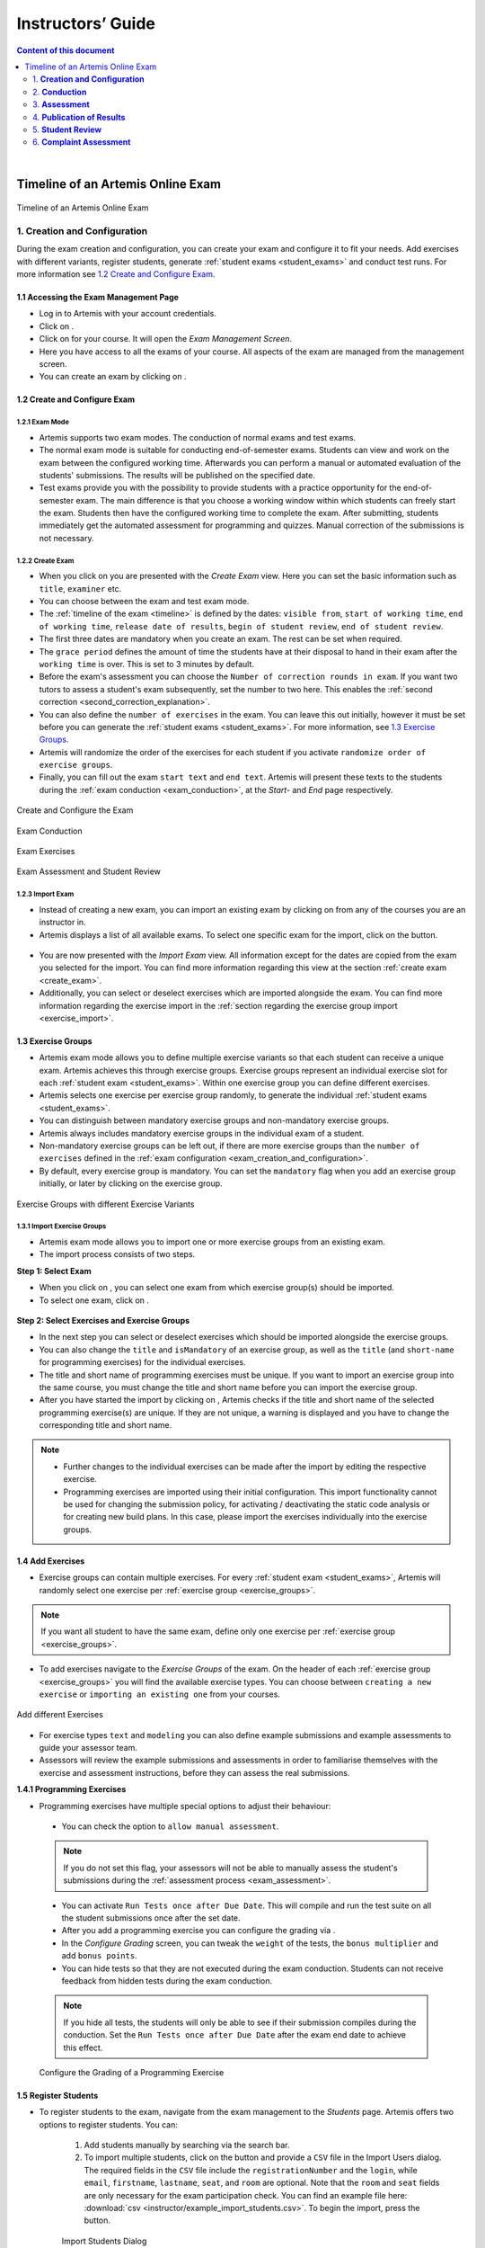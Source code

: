 ******************
Instructors’ Guide
******************

.. contents:: Content of this document
    :local:
    :depth: 2

|

Timeline of an Artemis Online Exam
==================================
.. _timeline:

.. figure:: instructor/timeline.png
   :alt: Timeline of an Artemis Exam
   :align: center

   Timeline of an Artemis Online Exam

    .. _exam_creation_and_configuration:

1. **Creation and Configuration**
---------------------------------
During the exam creation and configuration, you can create your exam and configure it to fit your needs. Add exercises with different variants, register students, generate :ref:`student exams <student_exams>` and conduct test runs. For more information see `1.2 Create and Configure Exam`_.


1.1 Accessing the Exam Management Page
^^^^^^^^^^^^^^^^^^^^^^^^^^^^^^^^^^^^^^
- Log in to Artemis with your account credentials.
- Click on |course_management|.

- Click on |exams| for your course. It will open the *Exam Management Screen*.

- Here you have access to all the exams of your course. All aspects of the exam are managed from the management screen.

- You can create an exam by clicking on |create_new_exam|.

.. _configure_exam:

1.2 Create and Configure Exam
^^^^^^^^^^^^^^^^^^^^^^^^^^^^^


1.2.1 Exam Mode
"""""""""""""""

- Artemis supports two exam modes. The conduction of normal exams and test exams.
- The normal exam mode is suitable for conducting end-of-semester exams. Students can view and work on the exam between the configured working time. Afterwards you can perform a manual or automated evaluation of the students' submissions. The results will be published on the specified date.
- Test exams provide you with the possibility to provide students with a practice opportunity for the end-of-semester exam. The main difference is that you choose a working window within which students can freely start the exam. Students then have the configured working time to complete the exam. After submitting, students immediately get the automated assessment for programming and quizzes. Manual correction of the submissions is not necessary.

.. _create_exam:

1.2.2 Create Exam
"""""""""""""""""

- When you click on |create_new_exam| you are presented with the *Create Exam* view. Here you can set the basic information such as ``title``, ``examiner`` etc.
- You can choose between the exam and test exam mode.
- The :ref:`timeline of the exam <timeline>` is defined by the dates: ``visible from``, ``start of working time``, ``end of working time``, ``release date of results``, ``begin of student review``, ``end of student review``.
- The first three dates are mandatory when you create an exam. The rest can be set when required.
- The ``grace period`` defines the amount of time the students have at their disposal to hand in their exam after the ``working time`` is over. This is set to 3 minutes by default.
- _`Before the exam's assessment` you can choose the ``Number of correction rounds in exam``. If you want two tutors to assess a student's exam subsequently, set the number to two here. This enables the :ref:`second correction <second_correction_explanation>`.
- You can also define the ``number of exercises`` in the exam. You can leave this out initially, however it must be set before you can generate the :ref:`student exams <student_exams>`. For more information, see `1.3 Exercise Groups`_.
- Artemis will randomize the order of the exercises for each student if you activate ``randomize order of exercise groups``.
- Finally, you can fill out the exam ``start text`` and ``end text``. Artemis will present these texts to the students during the :ref:`exam conduction <exam_conduction>`, at the *Start-* and *End* page respectively.

.. figure:: instructor/exam_configuration.png
   :alt: Create and Configure
   :align: center

   Create and Configure the Exam

.. figure:: instructor/exam_conduction.png
   :alt: Exam Conduction
   :align: center

   Exam Conduction

.. figure:: instructor/exam_conduction.png
   :alt: Exam Exercises
   :align: center

   Exam Exercises

.. figure:: instructor/exam_assessment.png
   :alt: Exam Assessment and Student Review
   :align: center

   Exam Assessment and Student Review



1.2.3 Import Exam
"""""""""""""""""

-  Instead of creating a new exam, you can import an existing exam by clicking on |import_exam| from any of the courses you are an instructor in.
- Artemis displays a list of all available exams. To select one specific exam for the import, click on the |import_individual_exam| button.

.. figure:: instructor/exam_import_selection.png
   :alt: List with all exams available for import
   :align: center

- You are now presented with the *Import Exam* view. All information except for the dates are copied from the exam you selected for the import. You can find more information regarding this view at the section :ref:`create exam <create_exam>`.
- Additionally, you can select or deselect exercises which are imported alongside the exam. You can find more information regarding the exercise import in the :ref:`section regarding the exercise group import <exercise_import>`.


.. _exercise_groups:

1.3 Exercise Groups
^^^^^^^^^^^^^^^^^^^
- Artemis exam mode allows you to define multiple exercise variants so that each student can receive a unique exam. Artemis achieves this through exercise groups. Exercise groups represent an individual exercise slot for each :ref:`student exam <student_exams>`. Within one exercise group you can define different exercises.
- Artemis selects one exercise per exercise group randomly, to generate the individual :ref:`student exams <student_exams>`.
- You can distinguish between mandatory exercise groups and non-mandatory exercise groups.
- Artemis always includes mandatory exercise groups in the individual exam of a student.
- Non-mandatory exercise groups can be left out, if there are more exercise groups than the ``number of exercises`` defined in the :ref:`exam configuration <exam_creation_and_configuration>`.
- By default, every exercise group is mandatory. You can set the ``mandatory`` flag when you add an exercise group initially, or later by clicking |edit| on the exercise group.

.. figure:: instructor/exercise_variants.png
   :alt: Exercise Groups with different Exercise Variants
   :align: center

   Exercise Groups with different Exercise Variants

1.3.1 Import Exercise Groups
""""""""""""""""""""""""""""

- Artemis exam mode allows you to import one or more exercise groups from an existing exam.
- The import process consists of two steps.

**Step 1: Select Exam**

- When you click on |import_exercise_group|, you can select one exam from which exercise group(s) should be imported.
- To select one exam, click on |select_exercise_group|.

.. figure:: instructor/exercise_group_import_exam.png
   :alt: First step in the process to import exercise group(s). You can select one exam, from which exercise group(s) should be imported
   :align: center

.. _exercise_import:

**Step 2: Select Exercises and Exercise Groups**

- In the next step you can select or deselect exercises which should be imported alongside the exercise groups.
- You can also change the ``title`` and ``isMandatory`` of an exercise group, as well as the ``title`` (and ``short-name`` for programming exercises) for the individual exercises.
- The title and short name of programming exercises must be unique. If you want to import an exercise group into the same course, you must change the title and short name before you can import the exercise group.
- After you have started the import by clicking on |import_exam|, Artemis checks if the title and short name of the selected programming exercise(s) are unique. If they are not unique, a warning is displayed and you have to change the corresponding title and short name.

.. note::
    - Further changes to the individual exercises can be made after the import by editing the respective exercise.
    - Programming exercises are imported using their initial configuration. This import functionality cannot be used for changing the submission policy, for activating / deactivating the static code analysis or for creating new build plans. In this case, please import the exercises individually into the exercise groups.

.. figure:: instructor/exercise_group_import_exercises.png
   :alt: Second step in the process to import exercise group(s). You can select or deselect individual exercises, which should be imported alongside the exercise group(s).
   :align: center


1.4 Add Exercises
^^^^^^^^^^^^^^^^^
- Exercise groups can contain multiple exercises. For every :ref:`student exam <student_exams>`, Artemis will randomly select one exercise per :ref:`exercise group <exercise_groups>`.

.. note::
    If you want all student to have the same exam, define only one exercise per :ref:`exercise group <exercise_groups>`.

- To add exercises navigate to the *Exercise Groups* of the exam. On the header of each :ref:`exercise group <exercise_groups>` you will find the available exercise types. You can choose between ``creating a new exercise`` or ``importing an existing one`` from your courses.

.. figure:: instructor/add_exercises.png
   :alt: Add different Exercises
   :align: center

   Add different Exercises

- For exercise types ``text`` and ``modeling`` you can also define example submissions and example assessments to guide your assessor team.
- Assessors will review the example submissions and assessments in order to familiarise themselves with the exercise and assessment instructions, before they can assess the real submissions.



**1.4.1 Programming Exercises**

- Programming exercises have multiple special options to adjust their behaviour:

.. _manual_assessment:

    - You can check the option to ``allow manual assessment``.

    .. note::
        If you do not set this flag, your assessors will not be able to manually assess the student's submissions during the :ref:`assessment process <exam_assessment>`.

    - You can activate ``Run Tests once after Due Date``. This will compile and run the test suite on all the student submissions once after the set date.
    - After you add a programming exercise you can configure the grading via |configure_grading_button|.


    - In the *Configure Grading* screen, you can tweak the ``weight`` of the tests, the ``bonus multiplier`` and add ``bonus points``.
    - You can hide tests so that they are not executed during the exam conduction. Students can not receive feedback from hidden tests during the exam conduction.

    .. note::
        If you hide all tests, the students will only be able to see if their submission compiles during the conduction. Set the ``Run Tests once after Due Date`` after the
        exam end date to achieve this effect.

    .. figure:: instructor/configure_grading.png
        :alt: Configure Grading
        :align: center

        Configure the Grading of a Programming Exercise

.. _register_students:

1.5 Register Students
^^^^^^^^^^^^^^^^^^^^^
- To register students to the exam, navigate from the exam management to the *Students* page. Artemis offers two options to register students. You can:

    1. Add students manually by searching via the search bar.
    2. To import multiple students, click on the |import_students| button and provide a ``CSV`` file in the Import Users dialog. The required fields in the ``CSV`` file include the ``registrationNumber`` and the ``login``, while ``email``, ``firstname``, ``lastname``, ``seat``, and ``room`` are optional. Note that the ``room`` and ``seat`` fields are only necessary for the exam participation check. You can find an example file here: :download:`csv <instructor/example_import_students.csv>`. To begin the import, press the |import_students_button| button.

    .. _figure_import_student:
    .. figure:: instructor/import_students_dialog.png
        :alt: Import Students Dialog
        :align: center
        :width: 60%

        Import Students Dialog

    3. Register every student in the course by pressing the |register_course_students| button.

.. note::
    Just registering the students to the exam will not allow them to participate in the exam. First, individual :ref:`student exams <student_exams>` must be generated.

.. note::
    Artemis also supports validating participants signatures for on-site exams.
    For more information, please see :ref:`Exam Participation Checker <exam_participation_checker>`.

- You can also remove students from the exam. When you do so, you have the option to also delete their participations and submissions linked to the user’s :ref:`student exam <student_exams>`.

.. figure:: instructor/add_students.png
   :alt: Register Students
   :align: center

   Register Students Page

.. _student_exams:

1.6 Manage Student Exams
^^^^^^^^^^^^^^^^^^^^^^^^
- Student exams represent the exam of a student. It consists of an individual set of exercises based on the configured :ref:`exercise groups <exercise_groups>`.
- Student exams are managed via the *Student Exams* page.
- Here you can have an overview of all student exams. When you press ``View`` on a student exam, you can view the ``details of the student``, the allocated ``working time``, their ``participation status``, their ``summary``, as well as their ``scores``. Additionally, you will also be able to view which assessor is responsible for each exercise.

.. note::
    You can change the individual working time of students from here. The screenshot *Individual Working Time* below shows where you can do that.

- To generate student exams you must click on |generate_individual_exams|. This will trigger Artemis to create a student exam for every registered user.
- Artemis determines the number of exercises from the :ref:`exam configuration <exam_creation_and_configuration>` and randomly selects one exercise per :ref:`exercise group <exercise_groups>`.

.. note::
    |generate_individual_exams| button will be locked once the exam becomes visible to the students. You cannot perform changes to student exams once the :ref:`exam conduction <exam_conduction>` has started.

- If you have added more students recently, you can choose to |generate_missing_exams|.
- |prepare_exercise_start| creates a participation for each exercise for every registered user, based on their assigned exercises. It also creates the individual repositories and build plans for programming exercises. This action can take a while if there are many registered students due to the communication between the version control (VC) and continuous integration (CI) server.

.. warning::
    You must trigger |prepare_exercise_start| before the :ref:`exam conduction <exam_conduction>` begins.

- On the *Student Exams* page, you can also maintain the repositories of student exams. This functionality only affects programming exercises. You can choose to |lock_repo| and |unlock_repo| all student repositories.

.. note::
    Artemis locks and unlocks the student repositories automatically based on the individual exam start and end date. These buttons are typically not necessary unless something went wrong.

.. figure:: instructor/student_exams.png
   :alt: Student Exam Page
   :align: center

   Student Exam Page

.. figure:: instructor/individual_working_time.png
   :alt: Individual Working Time
   :align: center

   Individual Working Time


1.7 Conducting Test Runs
^^^^^^^^^^^^^^^^^^^^^^^^

.. figure:: instructor/test_run_management.png
   :alt: Delete Test Run
   :align: center

   Test Run Management

- Test runs are designed to offer the instructors confidence that the :ref:`exam conduction <exam_conduction>` will run smoothly. They allow you to experience the exam from the student’s perspective. A test run is distinct from a :ref:`student exam <student_exams>` and is not taken into consideration during the calculation of the exam scores.
- You can manage your test runs from the *Test Run* page.
- To create a new test run you can press |create_test_run_button|. This will open a popup where you can select an exercise for each :ref:`exercise group <exercise_groups>`. You can also set the ``working time``. A test run will have as many exercises as there are :ref:`exercise groups <exercise_groups>`. It does consider the ``number of exercises`` set in the :ref:`exam configuration <exam_creation_and_configuration>`.

.. note::
    Exercise groups with no exercises are ignored.

.. figure:: instructor/create_test_run.png
   :alt: Create Test Run
   :align: center
   :scale: 50%

   Create test run popup with one exercise variant selected for each exercise group.

- When you start the test run, you conduct the exam similar to how a student would. You can create submissions for the different exercises and end the test run.
- An instructor can also assess his test run submissions. To do this, you must have completed at least one test run. To navigate to the assessment screen of the test runs click |assess_test_runs|.

.. figure:: instructor/test_run_conduction.png
   :alt: Conduct Test Run
   :align: center

   Test run conduction marked with the banner on the top left.

.. note::
    Only the creator of the test run is able to assess his submissions.

- You can view the results of the assessment of the test run by clicking on |summary|. This page simulates the *Student Exam Summary* where the students can view their submissions and the results once they are published.
- Here instructors can also use the ``complaint`` feature and respond to it to conclude the full  :ref:`exam timeline <timeline>`.

.. note::
        You should delete test runs before the actual exam conduction takes place.

1.8 Exam Checklist
^^^^^^^^^^^^^^^^^^
- After you create an exam, the exam checklist appears at the top of the exam's detail page.
- The exam checklist helps you oversee and ensure every step of the exam is executed correctly.
- You can track the progress of the steps mentioned in this document and spot missed steps easily.
- Each row of the checklist includes the name of the task, description and short summary where it is applicable and the page column which navigates the instructors to the relevant action.
- Going through each task from the start until the current task and making sure the description column contains no warnings or errors can help instructors conduct the exam smoothly.

.. figure:: instructor/exam_checklist.png
   :alt: Exam Checklist
   :align: center

   In Progress Exam Checklist

- The exam list page displays a more concise overview of the exam steps in the ``Exam Status`` column.
- You can glance over the preparation, conduction and correction status of the exams in the list.

.. figure:: instructor/exam_checklist_overview.png
   :alt: Exam Status Overview
   :align: center

   Exam Status Overview

.. _exam_conduction:

2. **Conduction**
-----------------
The exam conduction starts when the exam becomes visible to the students and ends when the latest working time is over. When the exam conduction begins, you cannot make any changes anymore to the :ref:`exam configuration <exam_creation_and_configuration>` or individual :ref:`student exams <student_exams>`. When the conduction starts, the students can access and start their exam. They can submit their solutions to the exercises within the given individual working time. When a student submits the exam, they cannot make any changes anymore to his exercise submissions. For more information, see :ref:`participating in the online exam <participation_guide>`.

    .. _exam_assessment:

3. **Assessment**
-----------------
The assessment begins as soon as the latest :ref:`student exam <student_exams>` working time is over.
During this period, your team can assess the submissions of the students and provide results.
Artemis executes the test suites for programming exercises automatically and grades these.
You can enhance the automatic grading with a :ref:`manual review <manual_assessment>`.
You can also trigger the :ref:`automatic grading of the quiz exercises <evaluate_quiz_exercises>` via the *Manage Student Exams Screen*.
If you want you can also enable the :ref:`second correction <Before the exam's assessment>` feature for the exam.

3.1 Assess Student Exams
^^^^^^^^^^^^^^^^^^^^^^^^
- Once the :ref:`exam conduction <exam_conduction>` is over and the latest individual working time has passed, your team can begin the :ref:`assessment <exam_assessment>` process.
- This is done through the *Assessment Dashboard*.

.. note::
    If the :ref:`exam conduction <exam_conduction>` is not over, you will not be able to access this page.

- The :ref:`assessment <exam_assessment>` process is anonymized. Artemis omits personal student data from the assessors.
- The *Assessment Dashboard* provides an overview over the current assessment progress per exercise. For each exercise, you can view how many submissions have already been assessed and how many are still left. The status of the student complaints is also displayed here.

.. _evaluate_quiz_exercises:

- Additionally, once the :ref:`exam conduction <exam_conduction>` ends, you can click on |evaluate_quizzes|. This action will evaluate all student exam submissions for all quiz exercises and assign an automatic result.

.. note::
    If you do not press this button, the students quiz exercises will not be graded.

- After the :ref:`exam conduction <exam_conduction>` ends, you can click on |assess_unsubmitted_student_exams|. This action will automatically evaluate all submissions with 0 points for unsubmitted student exams. Additionally, empty submissions will be automatically graded with 0 points.

.. note::
    If you do not press this button, the unsubmitted student submissions and the empty submissions will appear in the assessment dashboard of the exam, which leads to unnecessary effort during grading.

.. figure:: instructor/assessment_dashboard.png
   :alt: Assessment Dashboard
   :align: center

   Assessment Dashboard

- To assess a submission for an exercise, you can click on |exercise_dashboard|.
- Your assessors must first complete the example submissions and assessments, if you have attached those to the exercise, see `1.4 Add Exercises`_.
- If there is a submission which has not been assessed yet, you can click |start_new_assessment|. This will fetch a random student submission of this exercise which you can then assess.
- Artemis grades programming exercises automatically. However, if the exercise allows :ref:`a manual assessment <manual_assessment>`, you can review and enhance the automatic results.
- You can trigger Artemis to :ref:`automatically grade quiz exercises <evaluate_quiz_exercises>` via the *Manage Student Exams Screen*. Therefore, quiz exercises do not appear in the *Assessment Dashboard*.

.. figure:: instructor/programming_assessment.png
   :alt: Programming Submission Assessment
   :align: center

   Manually Assessing a Programming Submission

.. _second_correction_explanation:

3.2 Assessment with Second Correction Round
^^^^^^^^^^^^^^^^^^^^^^^^^^^^^^^^^^^^^^^^^^^

- Set the number of correction rounds of the exam to 2.

.. figure:: instructor/set_second_correction_exam.png
    :alt: Configure exam
    :align: center

- When the second correction is enabled, the assessment progress can be observed in the Assessment Dashboard.
- There you can see the state of the individual correction rounds, and the state of the complaints.

.. figure:: instructor/second_correction_status.png
    :alt: second correction status
    :align: center

- You can toggle if tutors can assess specific exercises in the second round. Disabling the second correction again, does not affect already created second assessments.
- Correction in the second round can be enabled/disabled anytime.

.. figure:: instructor/exam_assessment_dashboard_second_correction.png
    :alt: Configure exam
    :align: center

- To assess a submission a second time go to the exercise assessment dashboard. When it is enabled, a |start_new_assessment| button will be visible in the second correction round.
- The new second assessment will have all the feedback copied from the first assessment. Those can be overridden, and new feedback can be added as well. This does not override the original result, but saves a separate second result.
- Within the second correction round review instructors and tutors can highlight which feedback was created for which correction round. This is displayed as a badge at the bottom of every feedback. This view can be enabled or disabled any time during the second correction round review by pressing the button at the top of the page. The feature is currently available for text, modeling and file-upload exercises.
- You can access each assessment of both rounds by going to the exam's |exercise_groups| -> |submissions|

.. figure:: instructor/submissions.png
    :alt: Submissions
    :align: center

3.3 Suspicious Behavior Detection
^^^^^^^^^^^^^^^^^^^^^^^^^^^^^^^^^
You can check for specific suspicious behavior in the suspicious behavior dashboard. You find the suspicious behavior as the first step in the exam correction on the exam checklist page.
To open the suspicious behavior dashboard click on the |suspicious_behavior| button.

.. figure:: instructor/suspicious_behavior_exam_checklist.png
    :alt: Suspicious Behavior Exam Checklist
    :align: center

    Suspicious Behavior Exam Checklist

The dashboard allows to detect exam sessions that fulfill certain criteria and gives an overview of the plagiarism detection.
An exam session is a unique combination of IP address, user agent, instance id, a session token and the browser fingerprint. It is created whenever a student enters their exam.
You can see the available analysis options in the first screenshot below. To start the analysis, click the |analyze_sessions| button. When the analysis detects at least one suspicious case, the instructor can click the |view_sessions| button to see the details of the suspicious exam sessions.
The second screenshot shows an example of analysis results.

.. figure:: instructor/analysis_options.png
    :alt: Suspicious Behavior Analysis Options
    :align: center

    Suspicious Behavior Analysis Options

.. figure:: instructor/suspicious_behavior_analysis_results.png
    :alt: Suspicious Behavior Analysis Results Example
    :align: center

    Suspicious Behavior Analysis Results Example



In the lower half of the dashboard the instructor can view the plagiarism detection overview. It only lists exercises that support plagiarism detection. The number of potential plagiarism results are the results returned when running the detection. The number of plagiarism results are the cases a instructor has classified and confirmed as plagiarism.
To view the current detection results or run a detection click on the |view_plagiarism_results| button. This navigates to the plagiarism detection page of the exercise.
Once the instructor has confirmed at least one case, the |view_cases| button is visible at the bottom left of the table that navigates to all confirmed plagiarism cases of the exam.

.. figure:: instructor/plagiarism_case_overview.png
    :alt: Plagiarism Cases Overview
    :align: center

    Plagiarism Cases Overview


3.4 Plagiarism detection
^^^^^^^^^^^^^^^^^^^^^^^^

- Artemis also allows you to detect plagiarism attempts.
- Artemis conducts this by analyzing the similarities between all student submissions and flagging those which exceed a given threshold. You can compare all flagged submissions side by side and confirm plagiarism attempts.
- Instructors can download a ``CSV`` report of accepted and rejected plagiarism attempts for further processing on external systems.
- To apply the plagiarism check, you must navigate to the individual exercise. This can be done by navigating to:

     |exams| -> |exercise_groups| -> exercise-title

.. figure:: instructor/plagiarism.png
   :alt: Plagiarism Editor
   :align: center

   Detecting Plagiarism attempts on Modeling Exercises

- At the bottom of the page you will find the option |check_plagiarism|.

3.5 Exam Timeline
^^^^^^^^^^^^^^^^^
- Artemis stores the current state of a submission for text, modeling, and quiz exercises every 30s or whenever the student clicks the save button.
- As instructor, you have the possibility to view all those states as well as the submissions for file-upload or programming exercises using the exam timeline.
- The exam timeline is available on the details page of a student exam when the student exam has been submitted by clicking on the button |exam_timeline|. If the exam has not been submitted yet, the exam timeline button is disabled and shows an explanatory tooltip.
- The exam timeline shows all submissions of the student in chronological order. You can navigate between the different timestamps on the slider or navigate between different exercises using the navigation bar below the timeline
- For programming exercises, you can view a git diff between the currently selected submission and the previous submission or the template of this exercise.

.. figure:: instructor/exam_timeline_example.png
     :alt: Exam timeline
     :align: center



.. _exam_grading_key:

3.6 Grading Key
^^^^^^^^^^^^^^^
- Optionally, you can create a grading key for your exam by clicking |grade_key| at the top of the exam's detail page.
- Defining a grading key allows the exam score to be converted to a grade automatically by Artemis, students are then able to see their own grades after the specified `Release Date of Results`.
- Using a grading key also enhances the generated statistics so that the instructor is able to view grade distributions.
- For an easy out-of-the-box configuration, you can click |generate_default_grade_key| and then click ``Save``.
- By default, grades are defined as percentages of the total obtainable score. You can also display their point equivalent if you specify ``Maximum number of points for exam``.
- If you would like to define custom grade steps, you can use the |add_grade_step| button and modify the grade step intervals.

.. note::
    Keep an eye out for the warnings at the bottom of the page to ensure that the grading key is valid.

- ``Inclusivity`` field allows you to decide which grade should be assigned if the student's score is exactly equal to a boundary value between two grades.
- There are two grade types you can use: ``Grade`` and ``Bonus``. The ``Grade`` type allows you to set a final grade for the exam with custom grade step names, while the ``Bonus`` type allows you to assign bonus points to each grade step so they can contribute to the grade of another course or exam.

.. note::
    If the ``Grade Type`` is ``Grade`` you should set ``First Passing Grade``.

- For more fine grained control, you can switch to ``Detailed`` editing mode and set grade step bounds manually.
- |import_export| buttons enable you to save the grading key as a CSV file and re-use it in other courses and exams.


.. figure:: instructor/grade_key_editor.png
   :alt: Default Grading Key
   :align: center

   Default Grading Key




4. **Publication of Results**
-----------------------------

You can specify the moment when Artemis publishes the results of the exam, see `1.2.2 Create Exam`_. This is usually when the :ref:`exam assessment <exam_assessment>` ends, but you can specify this at any point in time. During the publication of the results, the student can view their results from their summary page. You can also view the exam statistics from the exam *Scores* page and export the data into external platforms such as `TUM Online <https://campus.tum.de>`_ as a ``CSV`` file, see `4.1 Exam Scores`_.

4.1 Exam Scores
^^^^^^^^^^^^^^^
- You can access the exam scores by clicking on |scores|. This view aggregates the results of the students and combines them to provide an overview over the students’ performance.
- You can view the spread between different achieved scores, the average results per exercise, as well as the individual students' results.
- Additionally, you can choose to modify the dataset by selecting ``only include submitted exams`` or ``only include exercises with at least one non-empty submission``.

.. note::
    Unsubmitted exams are not eligible for the assessment process.

- Review student performance using various metrics such as average, median and standard deviation.
- Unsubmitted exams are not eligible for assessment and thereby appear as having no score. The corresponding students are assigned with a :ref:`no-participation special grade <grading>` if a grading key exists. It can happen that an exercise is not part of any :ref:`student exam <student_exams>`. This is the case when Artemis selects a different exercise of the same exercise group for every :ref:`student exam <student_exams>`. Similarly to the unsubmitted exams, they can warp the results and statistics of the exam. By eliminating unsubmitted exams and exercises which were not part of the :ref:`exam conduction <exam_conduction>`, you can gain a more realistic overview of the performance of the students.
- Review the students perceived difficulty of every exercise to improve exams in the future.
- The exam scores can also be exported via |export|. This is useful to upload the results into university systems like `TUM Online <https://campus.tum.de>`_ as a ``CSV`` file.

- The exported ``CSV`` file includes the students' ``name``, ``username``, ``email``, ``registration number``, their assigned ``exercises``, their ``score`` for every exercise, ``overall exam points``, ``overall exam score``, ``grades`` (before bonus if bonus is configured), ``presentation score``, ``submitted`` (yes/no) and ``passed`` (yes/no) values.

  - If bonus is configured, the file also contains ``bonus grades`` and ``final grade``.
  - If there is at least one plagiarism verdict in the exam, the file also contains ``plagiarism verdicts``.
  - If there is at least one plagiarism verdict in the bonus source, the file also contains ``plagiarism verdicts in bonus course/exam``.
- The exported ``CSV`` file also contains the aggregated statistics of the :ref:`exam conduction <exam_conduction>` such as the ``number of participations`` and the ``average score`` per exercise.

.. figure:: instructor/exam_statistics.png
   :alt: Exam Scores page
   :align: center

   Exam Scores Page

4.2. Exam Solutions
^^^^^^^^^^^^^^^^^^^
Optionally, you can publish the example solutions of text, modeling, file upload and programming exercises to students with submissions after a desired date by setting ``Example Solution Publication Date`` of the exam to a non-empty date.
All example solutions of these exercises are published according to this date set in the exam, as opposed to the course exercises which have their own individual example solution publication dates.

- Example solution publication date can be empty, in this case solutions are never published. This is the default value.
- If set, example solution publication date must be the same or after the ``visible from`` and ``end of working time`` if they are set.

.. figure:: instructor/exam_example_solution_publication_date.png
    :alt: Example Solution Publication Date
    :align: center

    Example Solution Publication Date

    .. _student_review:

5. **Student Review**
---------------------
During the review period, students have the opportunity to review the assessment of their exam. If they find inconsistencies, they can submit complaints about perceived mistakes made in the :ref:`assessment <exam_assessment>`. Students can provide their reasoning through a text message to clarify their objections. You can set the student review period in the :ref:`exam configuration <exam_creation_and_configuration>`, see `1.2.2 Create Exam`_.

- Students can submit complaints about their assessment in the *Summary* page.
- During the student review, a complaint button will appear for every manually assessed exercise.
- Students cannot submit complaints for automatically assessed exercises like quiz and programming exercises.
- Students will be able to submit a complaint for programming exercises, if the automatic result has been reviewed manually by an assessor. This is only possible if :ref:`manual assessment <manual_assessment>` is enabled for the programming exercise.

.. note::
    If you have found a mistake in the automatic assessment of quiz and programming exercises, you can edit those and re-trigger the evaluation for all participants.

- For more information on how students can participate in the student review and submit complaints, see :ref:`student summary guide <summary_guide>`.


    .. _complaint_assessment:

6. **Complaint Assessment**
---------------------------
Artemis collects the complaints submitted by the students during the :ref:`student review <student_review>`. You can access and review the complaints similar to the :ref:`submissions <exam_assessment>` from the *Assessment Dashboard*. Every assessor can evaluate a complaint about the assessment of their peers and either accept or reject the complaint. Artemis will automatically update the results of accepted complaints. You can view the updated scores immediately in the *Scores* page. There you can also export the updated data in ``CSV`` format, see `4.1 Exam Scores`_.

- The complaints appear below the exercise submissions.
- The original assessor of an assessment cannot respond to the complaint. A second assessor must review the complaint and respond to it.
- Artemis tracks the progress of the complaint assessment and displays a progress bar in the *Assessment Dashboard*. This allows you to keep track of the complaint assessment and see how many open complaints are left.

.. figure:: instructor/complaint_response.png
   :alt: Complaint Response
   :align: center

   Assessor responding to a Complaint

.. |assess_test_runs| image:: instructor/buttons/assess_test_runs.png
.. |assess_unsubmitted_student_exams| image:: instructor/buttons/assess_unsubmitted_student_exams.png
.. |check_plagiarism| image:: instructor/buttons/check_plagiarism.png
.. |exam_timeline| image:: instructor/buttons/exam_timeline.png
.. |configure_grading| image:: instructor/buttons/configure_grading.png
.. |course_management| image:: instructor/buttons/course_management.png
.. |create_new_exam| image:: instructor/buttons/create_new_exam.png
.. |create_test_run_button| image:: instructor/buttons/create_test_run.png
.. |edit| image:: instructor/buttons/edit.png
.. |evaluate_quizzes| image:: instructor/buttons/evaluate_quizzes.png
.. |exams| image::  instructor/buttons/exams.png
.. |exercise_dashboard| image::  instructor/buttons/exercise_dashboard.png
.. |exercise_groups| image::  instructor/buttons/exercise_groups.png
.. |export| image::  instructor/buttons/export.png
.. |generate_individual_exams| image:: instructor/buttons/generate_individual_exams.png
.. |generate_missing_exams| image:: instructor/buttons/generate_missing_exams.png
.. |lock_repo| image:: instructor/buttons/lock_repo.png
.. |prepare_exercise_start| image:: instructor/buttons/prepare_exercise_start.png
.. |scores| image:: instructor/buttons/scores.png
.. |start_new_assessment| image:: instructor/buttons/start_new_assessment.png
.. |summary| image:: instructor/buttons/summary.png
.. |unlock_repo| image:: instructor/buttons/unlock_repo.png
.. |view| image:: instructor/buttons/view.png
.. |submissions| image:: instructor/buttons/submissions.png
.. |import_students| image:: instructor/buttons/import_students.png
.. |import_students_button| image:: instructor/buttons/import_students_button.png
.. |verify_attendance| image:: instructor/buttons/verify_attendance.png
    :height: 40
.. |register_course_students| image:: instructor/buttons/register_course_students.png
.. |analyze_sessions| image:: instructor/buttons/analyze_sessions.png
.. |view_cases| image:: instructor/buttons/view_cases.png
.. |view_plagiarism_results| image:: instructor/buttons/view_plagiarism_results.png
.. |suspicious_behavior| image:: instructor/buttons/suspicious_behavior.png
.. |view_sessions| image:: instructor/buttons/view_sessions.png
.. |configure_grading_button| image:: instructor/buttons/configure_grading.png
.. |grade_key| image:: instructor/buttons/grade_key.png
.. |add_grade_step| image:: instructor/buttons/add_grade_step.png
.. |import_export| image:: instructor/buttons/import_export.png
.. |generate_default_grade_key| image:: instructor/buttons/generate_default_grade_key.png
.. |import_exam| image:: instructor/buttons/import_exam.png
.. |import_individual_exam| image:: instructor/buttons/import_individual_exam.png
.. |import_exercise_group| image:: instructor/buttons/import_exercise_group.png
.. |select_exercise_group| image:: instructor/buttons/select_exercise_group.png
